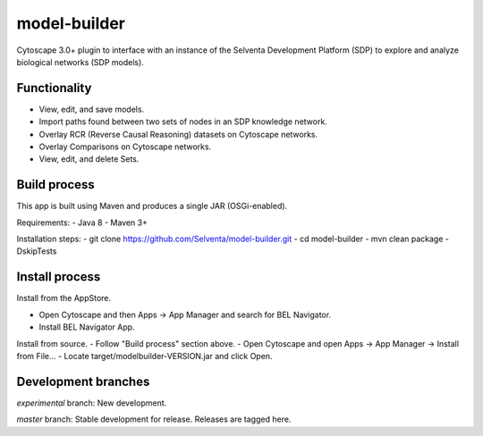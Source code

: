 model-builder
=============

Cytoscape 3.0+ plugin to interface with an instance of the Selventa Development Platform (SDP) to explore and analyze biological networks (SDP models).

Functionality
-------------

- View, edit, and save models.
- Import paths found between two sets of nodes in an SDP knowledge network.
- Overlay RCR (Reverse Causal Reasoning) datasets on Cytoscape networks.
- Overlay Comparisons on Cytoscape networks.
- View, edit, and delete Sets.

Build process
-------------

This app is built using Maven and produces a single JAR (OSGi-enabled).

Requirements:
- Java 8
- Maven 3+

Installation steps:
- git clone https://github.com/Selventa/model-builder.git
- cd model-builder
- mvn clean package -DskipTests

Install process
---------------

Install from the AppStore.

- Open Cytoscape and then Apps → App Manager and search for BEL Navigator.
- Install BEL Navigator App.

Install from source.
- Follow "Build process" section above.
- Open Cytoscape and open Apps → App Manager → Install from File...
- Locate target/modelbuilder-VERSION.jar and click Open.

Development branches
--------------------

*experimental* branch: New development.

*master* branch: Stable development for release. Releases are tagged here.

